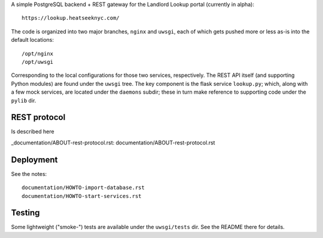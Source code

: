 A simple PostgreSQL backend + REST gateway for the Landlord Lookup portal (currently in alpha)::

  https://lookup.heatseeknyc.com/

The code is organized into two major branches, ``nginx`` and ``uwsgi``, each of which gets pushed more or less as-is into the default locations::

  /opt/nginx
  /opt/uwsgi

Corresponding to the local configurations for those two services, respectively.  The REST API itself (and supporting Python modules) are found under the ``uwsgi`` tree.  The key component is the flask service ``lookup.py``; which, along with a few mock services, are located under the ``daemons`` subdir; these in turn make reference to supporting code under the ``pylib`` dir.


REST protocol
-------------

Is described here
 
_documentation/ABOUT-rest-protocol.rst: documentation/ABOUT-rest-protocol.rst

Deployment
----------

See the notes::

  documentation/HOWTO-import-database.rst
  documentation/HOWTO-start-services.rst

Testing
-------

Some lightweight ("smoke-") tests are available under the ``uwsgi/tests`` dir.  See the README there for details.

